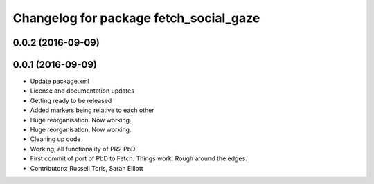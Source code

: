 ^^^^^^^^^^^^^^^^^^^^^^^^^^^^^^^^^^^^^^^
Changelog for package fetch_social_gaze
^^^^^^^^^^^^^^^^^^^^^^^^^^^^^^^^^^^^^^^

0.0.2 (2016-09-09)
------------------

0.0.1 (2016-09-09)
------------------
* Update package.xml
* License and documentation updates
* Getting ready to be released
* Added markers being relative to each other
* Huge reorganisation. Now working.
* Huge reorganisation. Now working.
* Cleaning up code
* Working, all functionality of PR2 PbD
* First commit of port of PbD to Fetch. Things work. Rough around the edges.
* Contributors: Russell Toris, Sarah Elliott
